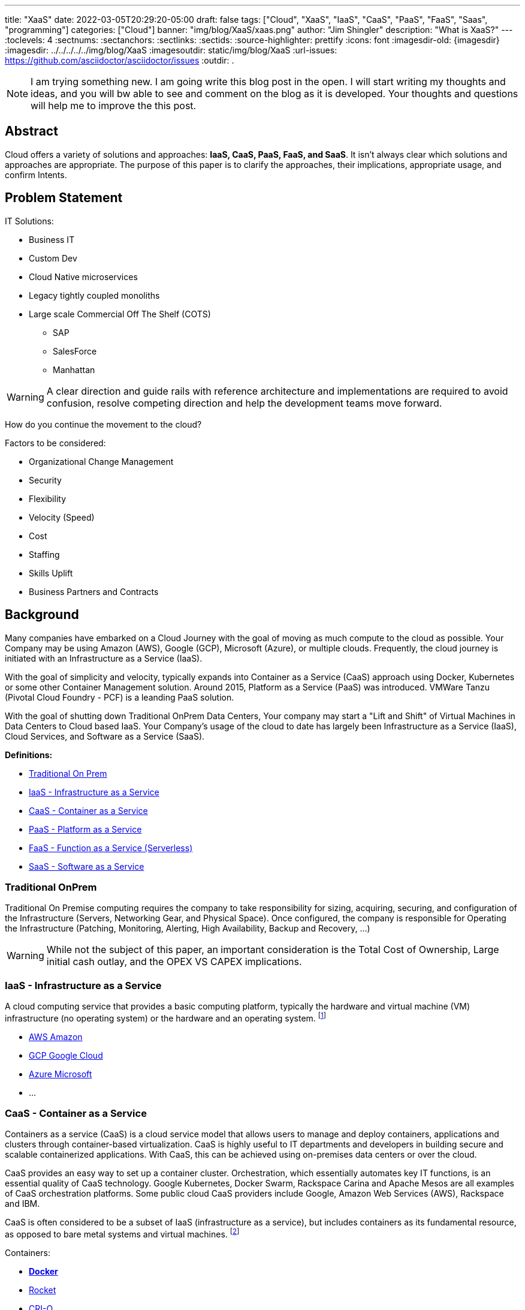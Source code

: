 ---
title: "XaaS"
date: 2022-03-05T20:29:20-05:00
draft: false
tags: ["Cloud", "XaaS", "IaaS", "CaaS", "PaaS", "FaaS", "Saas", "programming"]
categories: ["Cloud"]
banner: "img/blog/XaaS/xaas.png"
author: "Jim Shingler"
description: "What is XaaS?"
---
// :toc: macro
// Set toclevels to be at least your hugo [markup.tableOfContents.endLevel] config key
:toclevels: 4
:sectnums:
:sectanchors:
:sectlinks:
:sectids:
:source-highlighter: prettify
:icons: font                  
:imagesdir-old: {imagesdir}   
:imagesdir: ../../../../../img/blog/XaaS 
:imagesoutdir: static/img/blog/XaaS
:url-issues: https://github.com/asciidoctor/asciidoctor/issues
:outdir: .

NOTE: I am trying something new.  I am going write this blog post in the open.  I will start writing my thoughts and ideas, and you will bw able to see and comment on the blog as it is developed.  Your thoughts and questions will help me to improve the this post.

## Abstract
Cloud offers a variety of solutions and approaches: *IaaS, CaaS, PaaS, FaaS, and SaaS*.
It isn't always clear which solutions and approaches are appropriate. The purpose of this paper is to clarify the approaches, their implications, appropriate usage, and confirm Intents.


== Problem Statement

IT Solutions:

* Business IT
* Custom Dev 
* Cloud Native microservices 
* Legacy tightly coupled monoliths
* Large scale Commercial Off The Shelf (COTS)
** SAP
** SalesForce 
** Manhattan

WARNING:  A clear direction and guide rails with reference architecture and implementations are required to avoid confusion, resolve competing direction and help the development teams move forward.

How do you continue the movement to the cloud?

Factors to be considered:

* Organizational Change Management 
* Security
* Flexibility
* Velocity (Speed)
* Cost
* Staffing
* Skills Uplift
* Business Partners and Contracts

## Background
Many companies have embarked on a Cloud Journey with the goal of moving as much compute to the cloud as possible. Your Company may be using  Amazon (AWS), Google (GCP), Microsoft (Azure), or multiple clouds.
Frequently, the cloud journey is initiated with an Infrastructure as a Service (IaaS). 

With the goal of simplicity and velocity, typically expands into Container as a Service (CaaS) approach using Docker, Kubernetes or some other Container Management solution. Around 2015,  Platform as a Service (PaaS) was introduced. VMWare Tanzu (Pivotal Cloud Foundry - PCF) is a leanding PaaS solution.

With the goal of shutting down Traditional OnPrem Data Centers, Your company may start a  "Lift and Shift" of Virtual Machines in Data Centers to Cloud based IaaS.
Your Company's usage of the cloud to date has largely been Infrastructure as a Service (IaaS), Cloud Services, and Software as a Service (SaaS).


*Definitions:*

* link:#_traditional_onprem[Traditional On Prem]
* link:#_iaas_infrastructure_as_a_service[IaaS - Infrastructure as a Service]
* link:#_caas_container_as_a_service[CaaS - Container as a Service]
* link:#_paas_platform_as_a_service[PaaS - Platform as a Service]
* link:#_faas_function_as_a_service_serverless[FaaS - Function as a Service (Serverless)]
* link:#_saas_software_as_a_service[SaaS - Software as a Service]


### Traditional OnPrem

Traditional On Premise computing requires the company to take responsibility
for sizing, acquiring, securing, and configuration of the Infrastructure (Servers, Networking Gear, and Physical Space). Once configured, the company is responsible for Operating the Infrastructure (Patching, Monitoring, Alerting, High Availability, Backup and Recovery, ...)

WARNING:  While not the subject of this paper, an important consideration is the Total Cost of Ownership, Large initial cash outlay, and the OPEX VS CAPEX implications.
  

### IaaS - Infrastructure as a Service

A cloud computing service that provides a basic computing platform, typically the hardware and virtual machine (VM) infrastructure (no operating system) or the hardware and an operating system. footnote:iaas[https://www.yourdictionary.com/iaas#computer]

* https://aws.amazon.com/[AWS Amazon]
* https://cloud.google.com/[GCP Google Cloud]
* https://azure.microsoft.com/en-us/[Azure Microsoft ]
* ...

### CaaS - Container as a Service
Containers as a service (CaaS) is a cloud service model that allows users to manage and deploy containers, applications and clusters through container-based virtualization. CaaS is highly useful to IT departments and developers in
building secure and scalable containerized applications. With CaaS, this can be achieved using on-premises data centers or over the cloud.

CaaS provides an easy way to set up a container cluster. Orchestration, which essentially automates key IT functions, is an essential quality of CaaS
technology. Google Kubernetes, Docker Swarm, Rackspace Carina and Apache Mesos are all examples of CaaS orchestration platforms. Some public cloud CaaS
providers include Google, Amazon Web Services (AWS), Rackspace and IBM.

CaaS is often considered to be a subset of IaaS (infrastructure as a service), but includes containers as its fundamental resource, as opposed to bare metal systems and virtual machines. footnote:caas[https://www.techopedia.com/definition/32444/containers-as-a-service-caas]

Containers:

* https://www.docker.com/resources/what-container[*Docker*]
* https://coreos.com/rkt/[Rocket]
* https://cri-o.io/[CRI-O]
* ...

Container Orchestration:

* https://docs.docker.com/engine/swarm/[Docker Swarm]
* https://mesosphere.com/[Mesosphere]
* https://kubernetes.io/[*Kubernetes*] 
* ...

### PaaS - Platform as a Service

A cloud computing service that provides a comprehensive computing environment. PaaS includes the hardware, operating system, database and other necessary software for the execution of applications. It may include a complete
development environment as well. PaaS is a step up from "infrastructure as a service" (IaaS), which provides only the servers and operating systems. footnote:paas[https://www.yourdictionary.com/paas#computer]

* https://www.cloudfoundry.org/[Cloud Foundry]
** https://tanzu.vmware.com/tanzu[VMWare Tanzu(Pivotal Cloud Foundry)]
** https://www.ibm.com/cloud/cloud-foundry[IBM (BlueMix)] 
** https://www.ge.com/digital/iiot-platform[GE Predix]
** https://cloudplatform.sap.com/index.html[SAP Cloud Platform]
** https://cloud.gov/[Cloud.gov]
* https://www.heroku.com/[Heroku]
* https://www.oracle.com/cloud/[Oracle Cloud]
* https://www.outsystems.com/p/schedule-demo/[OutSystems]
* https://www.mendix.com/[Mendix]
* https://www.engineyard.com/[Engine Yard]
* https://cloud.google.com/appengine[Google App Engine]
* ...

### FaaS - Function as a Service (Serverless) 

A cloud computing service in which the customer pays for each function executed rather than a full server or part of a server (a virtual machine) that may be
idle periodically. For example, the time required to execute the code that updates a record in a database would be charged to the serverless computing customer.
Servers are indeed used, but the term implies "function as a service" (FaaS) rather than "infrastructure as a service" (see IaaS) or "platform as a service" (see PaaS). footnote:faas[https://www.yourdictionary.com/serverless-computing#computer]

* AWS Lambda
* Google Cloud Functions 
* Google Serverless 
* Microsoft Azure Functions 
* IBM Openwhisk
* KNative
* ...

### SaaS - Software as a Service
Software that is rented rather than purchased. Instead of buying applications and paying for periodic upgrades, SaaS is subscription based, and upgrades are automatic during the subscription period. When that expires, the software is no longer valid. Ideal for Cloud Computing SaaS can be implemented with local applications that expire after a certain time, but it is ideally suited for cloud computing and applications that run in any desktop or mobile device, no matter the OS. In this model, the applications are maintained in the provider's datacenter, and every time users launch their browsers or apps and log on, they get the latest version. In addition, user data can also be stored in the cloud. footnote:saas[https://www.yourdictionary.com/saas#computer]

* https://github.com[GitHub]
* https://gitlab.com[GitLab]
* https://www.workday.com/[Workday]
* https://www.servicenow.com/[ServiceNow]
* https://www.salesforce.com/[SalesForce] 
* https://www.office.com/[Office 365]
* https://www.sap.com/index.html[SAP]
* ...

## Why has been Answered

* Speed to Market 
* Speed to Revenue 
* Accelerate Development velocity
* Reduce Operational Overhead
* Eliminate Infrastructure Bottlenecks (Self Service)

## What and How


The goal of this section is to examine the characteristics and implications of each aaS.

WARNING: Traditional OnPrem will not be addressed in this post.

image::xaas.png[XaaS]

### IaaS

IaaS can be thought of as running solutions in the cloud providers data center instead of our datacenter. The primary benefits are the near infinity ability to scale quickly.
     
*Benefits:*

* Scalability 
* Flexibility

*Workloads:*

* Virtual Machines
* Database Server
* Middleware
* Uncontainerized Commercial Of The Shelf products 
* Uncontainerized Legacy Monoliths

*Implications:*

* Very little process improvements without additional efforts 
* Automation and Consistency require additional efforts 
* Skills Uplift:
** Cloud Vendor Specific tooling and processes
** Automation tooling
* Additional supporting efforts required for success
* Minimal Application impacts (Our VMs vs Cloud Provider VMs)

### CaaS

CaaS is the next level of Virtualization. Virtual machines have complete copies of an operating system and run on a hypervisor. Virtual Machines use significantly more resources compared to Container Technology. Containers share an underlying OS Kernal and contain only the minimum additional components. Containers are typically much lighter weight and faster compared to virtual machines,

*Benefits:*

* Scalability 
* Flexibility 
* Resource Usage

*Workloads:*

* Containerized Legacy Monoliths
* Commercial Products
* If not already containerized will they?
* Open Source Products
    If not should we containerize it, do we want to contribute to the product?
** Redis
** Kafka
** Rabbit MQ 
** DevSecOps Tools:
*** Concourse / Jenkins / Github Actions  / GitLab
*** Binary Repo (Nexus) Container Repo (Harbor, Clair) SonarQube

*Implications:*

* Very little process improvements without additional efforts 
* Automation and Consistency require additional efforts 
* Skills Uplift: (Development and Platform Teams)
** Cloud Vendor Specific tooling and processes
** Automation tooling
** Container Technology (Docker)
** Container Specification and Orchestration Technology (Kubernetes) 
** Network (Development Team)
** Security (Development Team) 
* Additional supporting efforts required for success 
* Roles and Responsibility Clarification
* What is Development Teams Responsibility?

### PaaS

PaaS is an opinionated Application Infrastructure Framework that enable Development Speed. While opinionated, PaaS is still relatively flexible.
 
WARNING:  Not all PaaSs are equal. PaaSs offer a variety of capabilities and restrictions. For Example: VMWare Tanzu (Pivotal Cloud Foundry - PCF) offers additional value added capabilites overy Open Source Cloud Foundry.

*Benefits:*

* Developer Experience and Effectiveness
* Very low barrier of development entry
* Development isn't required to learn Networking and Infrastructure 
* Scalability
* Self-Service
* Easy to use

*Workloads:*

* Customer Development Business Services
* Web Frontends
* Batch
* Event Processing

*Implications:*

* Cloud Foundry may have additional Licensing Costs
* Lends itself to Automation, Consistency, and DevSecOps
* Skills Uplift is relatively easy and focuses on Cloud Native Implementation

### FaaS

FaaS is the Newest of the "aaS" solutions. FaaS further extends the capabilities and benefits of PaaS.

IMPORTANT: Additional Research and Monitoring recommended. KNative while still young shows a great degree of promise.

*Benefits:*

* TBD

*Workloads:*

* TBD

*Implications:*

* Many of the current FaaS solutions are vendor specific and cause vendor coupling.
* TBD


### SaaS

SaaS evolved out of Application Service Providers and is the most mature and well known of the "aaS"s.

*Benefits:*

* Operations handled by Vendor 
* Standardize Solutions
* Minimal Investment of Time and Money

*Workloads:*

* Anything NOT the Business Secret Sauce. 
* Context Business Needs footnote:ContextBusinessNeeds[http://strategictoolkits.com/strategic-concepts/core-and-context/]

*Implications:*

* Maybe completely Outsource 
* Dont Generate Revenue 
* Easily Replaced

### Where should I run my application 

The below represents, at a high level, where an application should run in the cloud.

Work in Process
[mermaid, "./run-dt", png]
....
graph TD
   A(The App) --> B{Custom App?}
   B -->|No| H{Does it <br>run on linux}
   B -->|Yes| C{Is it very Complex}
   C -->|Yes| G{Is it Greenfield}
   C -->|No| E(Run on FaaS)
   G -->|Yes| D(Run On PaaS) 
....

### When to CaaS Containerize

Containers are the preferred approach for making application deployment and Dev/Ops fundamental to all applications and their teams. There are things to take into account when making your decision to modify your application to run in a container. Provided below is a decision tree to help with making this determination.

<< Decision Tree >>

## Additional Considerations

- Databases
- ML / AI
- Analytics & Reporting 
- Security

## Additional Resources
- https://www.youtube.com/watch?time_continue=2359&v=NRZ6N4e-Mko[Container Wars]
- https://www.youtube.com/watch?time_continue=2&v=LtELzpw1l1M[Kubernetes, Serverless, and You]
- https://medium.com/@odedia/comparing-kubernetes-to-pivotal-cloud-foundry-a-developers-perspective-6d40a911f257[Comparing Kubernetes to Pivotal Cloud Foundry]
- https://onepercentamonth.com/2018/10/08/caas-vs-paas-and-kubernetes-vs-pks/[CaaS vs PaaS and Kubernetes vs PKS]

## Footnotes

